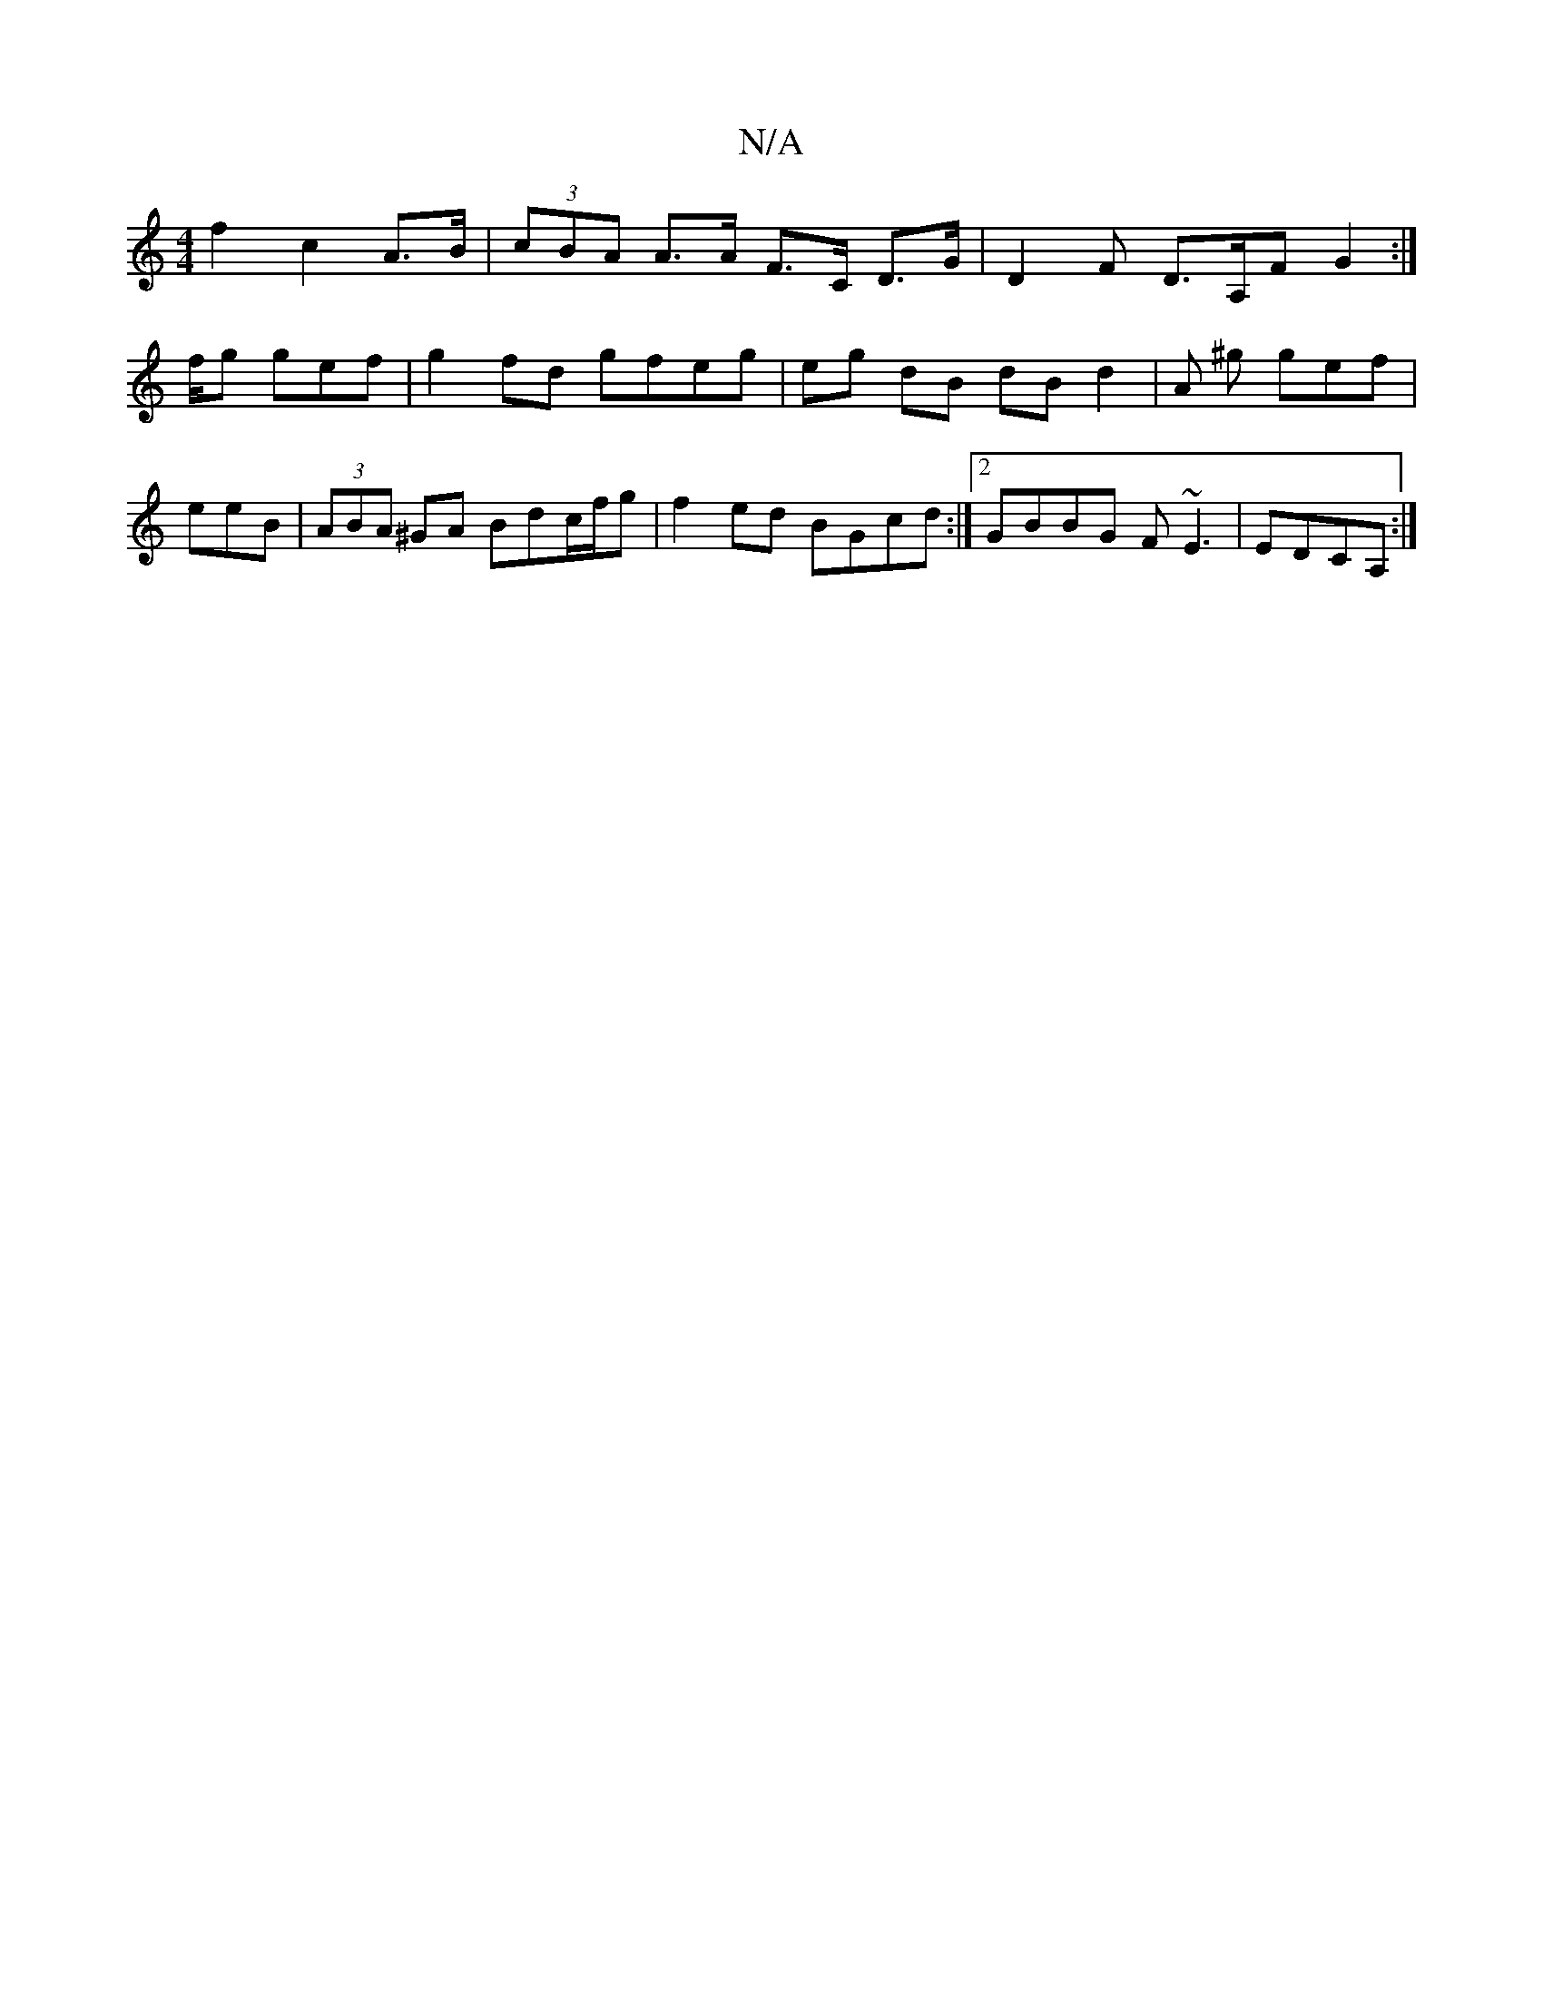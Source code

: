 X:1
T:N/A
M:4/4
R:N/A
K:Cmajor
2 f2 c2 A>B | (3cBA A>A F>C D>G|-D2 F D>A,F G2:|
f/g gef | g2 fd gfeg | eg dB dB d2 | A ^g gef|
eeB |(3ABA ^GA Bdc/f/g | f2ed BGcd:|2 GBBG F~E3|EDCA, :|

A2|d2 (f/e/a)g{ed}dc | BA dA FA de |a2fd gfga|